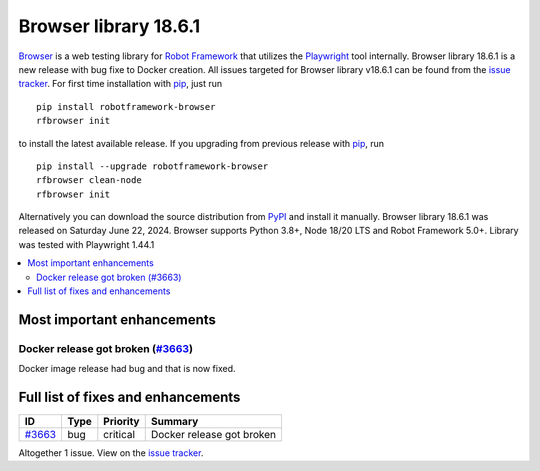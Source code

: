 ======================
Browser library 18.6.1
======================


.. default-role:: code


Browser_ is a web testing library for `Robot Framework`_ that utilizes
the Playwright_ tool internally. Browser library 18.6.1 is a new release with
bug fixe to Docker creation. All issues targeted for Browser library
v18.6.1 can be found from the `issue tracker`_. For first time installation
with pip_, just run
::
   pip install robotframework-browser
   rfbrowser init
to install the latest available release. If you upgrading
from previous release with pip_, run
::
   pip install --upgrade robotframework-browser
   rfbrowser clean-node
   rfbrowser init
Alternatively you can download the source distribution from PyPI_ and
install it manually. Browser library 18.6.1 was released on Saturday June 22, 2024.
Browser supports Python 3.8+, Node 18/20 LTS and Robot Framework 5.0+.
Library was tested with Playwright 1.44.1

.. _Robot Framework: http://robotframework.org
.. _Browser: https://github.com/MarketSquare/robotframework-browser
.. _Playwright: https://github.com/microsoft/playwright
.. _pip: http://pip-installer.org
.. _PyPI: https://pypi.python.org/pypi/robotframework-browser
.. _issue tracker: https://github.com/MarketSquare/robotframework-browser/milestones/v18.6.1


.. contents::
   :depth: 2
   :local:

Most important enhancements
===========================

Docker release got broken (`#3663`_)
------------------------------------
Docker image release had bug and that is now fixed.

Full list of fixes and enhancements
===================================

.. list-table::
    :header-rows: 1

    * - ID
      - Type
      - Priority
      - Summary
    * - `#3663`_
      - bug
      - critical
      - Docker release got broken

Altogether 1 issue. View on the `issue tracker <https://github.com/MarketSquare/robotframework-browser/issues?q=milestone%3Av18.6.1>`__.

.. _#3663: https://github.com/MarketSquare/robotframework-browser/issues/3663
